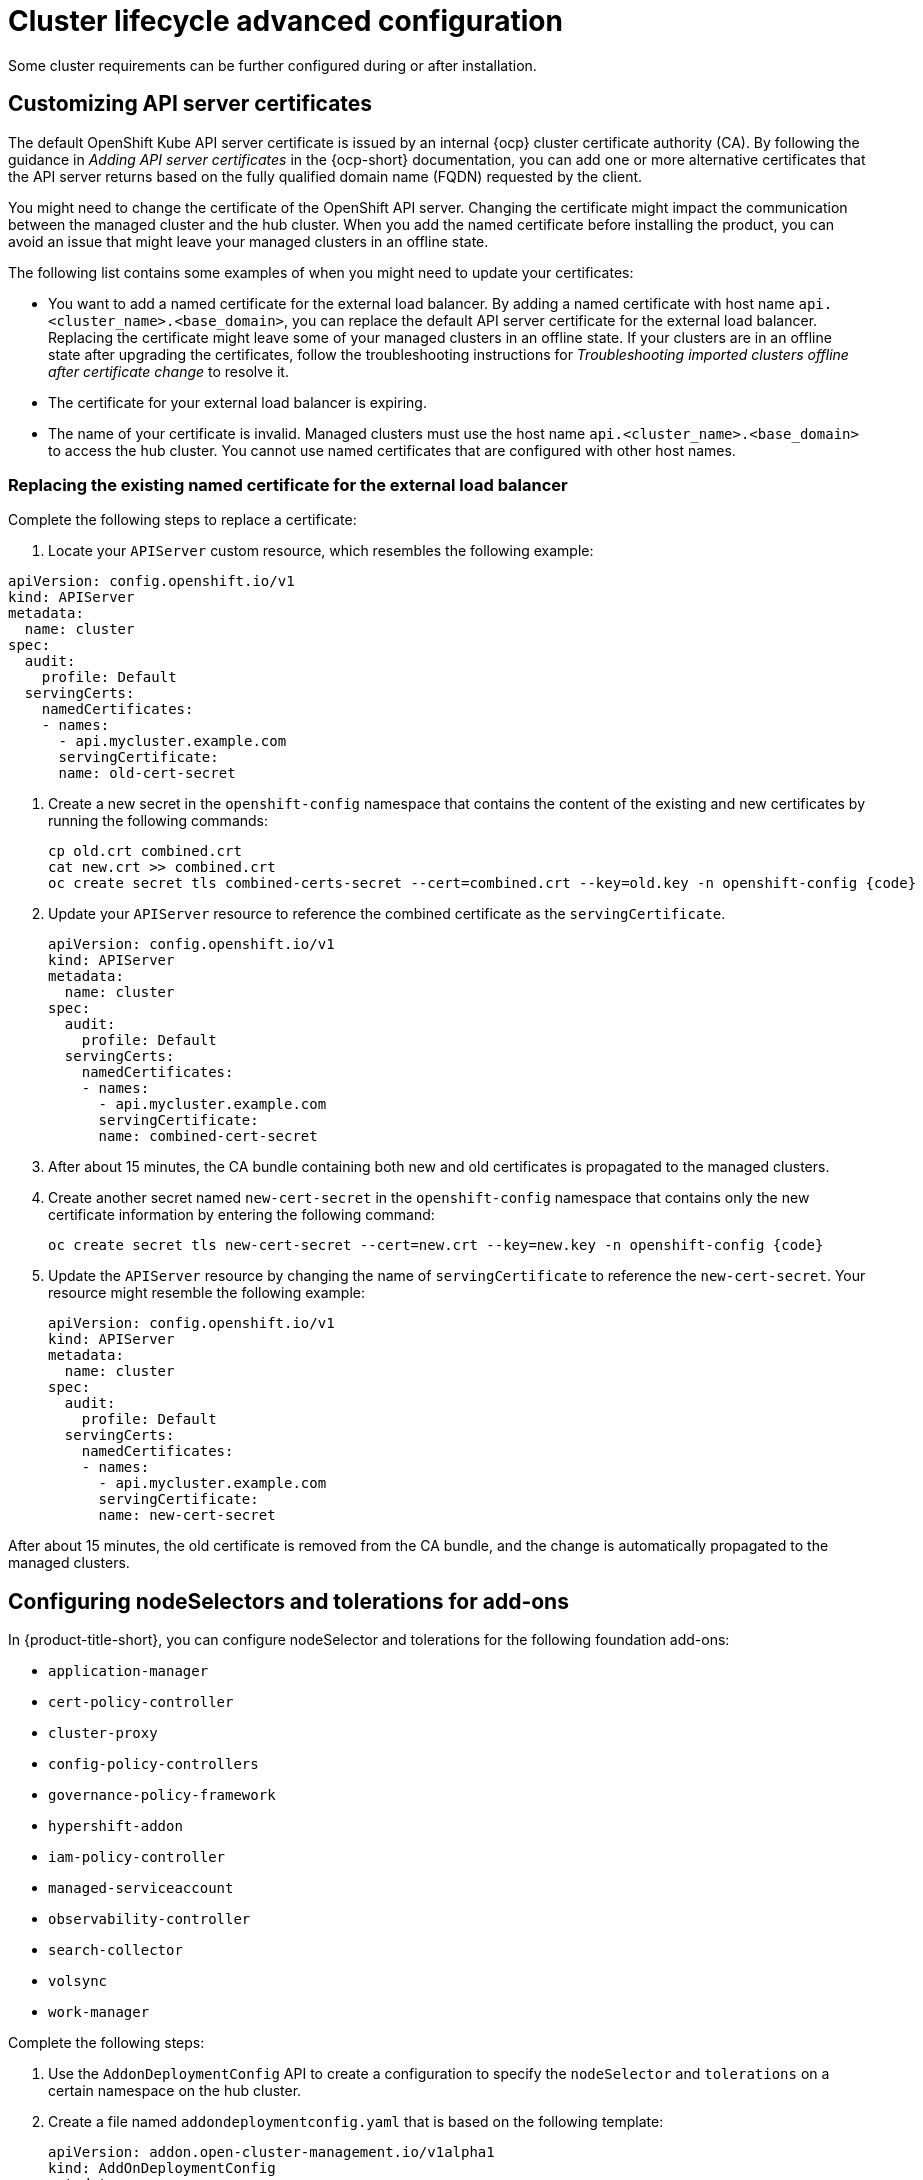 [#advanced-config-cluster]
= Cluster lifecycle advanced configuration 

Some cluster requirements can be further configured during or after installation.

[#custom-api-certificates]
== Customizing API server certificates

The default OpenShift Kube API server certificate is issued by an internal {ocp} cluster certificate authority (CA). By following the guidance in _Adding API server certificates_ in the {ocp-short} documentation, you can add one or more alternative certificates that the API server returns based on the fully qualified domain name (FQDN) requested by the client.

You might need to change the certificate of the OpenShift API server. Changing the certificate might impact the communication between the managed cluster and the hub cluster. When you add the named certificate before installing the product, you can avoid an issue that might leave your managed clusters in an offline state.

The following list contains some examples of when you might need to update your certificates: 

* You want to add a named certificate for the external load balancer. By adding a named certificate with host name `api.<cluster_name>.<base_domain>`, you can replace the default API server certificate for the external load balancer. Replacing the certificate might leave some of your managed clusters in an offline state. If your clusters are in an offline state after upgrading the certificates, follow the troubleshooting instructions for _Troubleshooting imported clusters offline after certificate change_ to resolve it.

* The certificate for your external load balancer is expiring. 

* The name of your certificate is invalid. Managed clusters must use the host name `api.<cluster_name>.<base_domain>` to access the hub cluster. You cannot use named certificates that are configured with other host names.

[#replace-certificate-load-balancer]
=== Replacing the existing named certificate for the external load balancer

Complete the following steps to replace a certificate: 

. Locate your `APIServer` custom resource, which resembles the following example: 

[source,yaml]
----
apiVersion: config.openshift.io/v1
kind: APIServer
metadata:
  name: cluster
spec:
  audit:
    profile: Default
  servingCerts:
    namedCertificates:
    - names:
      - api.mycluster.example.com
      servingCertificate:
      name: old-cert-secret
----

. Create a new secret in the `openshift-config` namespace that contains the content of the existing and new certificates by running the following commands:
+
----
cp old.crt combined.crt
cat new.crt >> combined.crt
oc create secret tls combined-certs-secret --cert=combined.crt --key=old.key -n openshift-config {code}
----

. Update your `APIServer` resource to reference the combined certificate as the `servingCertificate`.
+
[source,yaml]
----
apiVersion: config.openshift.io/v1
kind: APIServer
metadata:
  name: cluster
spec:
  audit:
    profile: Default
  servingCerts:
    namedCertificates:
    - names:
      - api.mycluster.example.com
      servingCertificate:
      name: combined-cert-secret
----

. After about 15 minutes, the CA bundle containing both new and old certificates is propagated to the managed clusters.

. Create another secret named `new-cert-secret` in the `openshift-config` namespace that contains only the new certificate information by entering the following command:
+
----
oc create secret tls new-cert-secret --cert=new.crt --key=new.key -n openshift-config {code}
----

. Update the `APIServer` resource by changing the name of `servingCertificate` to reference the `new-cert-secret`. Your resource might resemble the following example: 
+
[source,yaml]
----
apiVersion: config.openshift.io/v1
kind: APIServer
metadata:
  name: cluster
spec:
  audit:
    profile: Default
  servingCerts:
    namedCertificates:
    - names:
      - api.mycluster.example.com
      servingCertificate:
      name: new-cert-secret
----

After about 15 minutes, the old certificate is removed from the CA bundle, and the change is automatically propagated to the managed clusters.

[#configure-nodeselector-tolerations-addons]
== Configuring nodeSelectors and tolerations for add-ons

In {product-title-short}, you can configure nodeSelector and tolerations for the following foundation add-ons:

* `application-manager`
* `cert-policy-controller`
* `cluster-proxy`
* `config-policy-controllers`
* `governance-policy-framework`
* `hypershift-addon`
* `iam-policy-controller`
* `managed-serviceaccount`
* `observability-controller`
* `search-collector`
* `volsync`
* `work-manager`

Complete the following steps:

.  Use the `AddonDeploymentConfig` API to create a configuration to specify the `nodeSelector` and `tolerations` on a certain namespace on the hub cluster.

. Create a file named `addondeploymentconfig.yaml` that is based on the following template:
+
[source,yaml]
----
apiVersion: addon.open-cluster-management.io/v1alpha1
kind: AddOnDeploymentConfig
metadata:
  name: <config-name> <1>
  namespace: <config-name-space> <2>
spec:
  nodePlacement:
    nodeSelector: <node-selector> <3>
    tolerations: <tolerations> <4>
----
+
<1> Replace `config-name` with the name of the `AddonDeploymentConfig` that you just created.
<2> Replace `config-namespace` with the namespace of the `AddonDeploymentConfig` that you just created.
<3> Replace `node-selector` with your node selector.
<4> Replace `tolerations` with your tolerations.
+
A completed `AddOnDeployment` file might resemble the following example: 
+
[source,yaml]
----
apiVersion: addon.open-cluster-management.io/v1alpha1
kind: AddOnDeploymentConfig
metadata:
  name: deploy-config
  namespace: open-cluster-management-hub
spec:
  nodePlacement:
    nodeSelector: 
      "node-dedicated": "acm-addon"
    tolerations:
      - effect: NoSchedule
        key: node-dedicated
        value: acm-addon
        operator: Equal
----

. Run the following command to apply the file that you created:
+
----
oc apply -f addondeploymentconfig
----

. Use the configuration that you created as the global default configuration for your add-on by running the following command:
+
----
oc patch clustermanagementaddons <addon-name> --type='json' -p='[ {"op":"add", "path":"/spec/supportedConfigs", "value":[\{"group":"addon.open-cluster-management.io","resource":"addondeploymentconfigs", "defaultConfig":{"name":"<config-name>","namespace":"<config-namespace>"}}]}]' <1> <2> <3>
----
+
<1> Replace `addon-name` with your add-on name.
<2> Replace `config-name` with the name of the `AddonDeploymentConfig` that you just created.
<3> Replace `config-namespace` with the namespace of the `AddonDeploymentConfig` that you just created.

The `nodeSelector` and `tolerations` that you specified are applied to all of your add-on on each of the managed clusters.

You can also override the global default `AddonDeploymentConfig` configuration for your add-on on a certain managed cluster by using following steps:

. Use the `AddonDeploymentConfig` API to create another configuration to specify the `nodeSelector` and `tolerations` on the hub cluster. 

. Link the new configuration that you created to your add-on `ManagedClusterAddon` on a managed cluster.
+
----
oc -n <managed-cluster> patch managedclusteraddons <addon-name> --type='json' -p='[{"op":"add", "path":"/spec/configs", "value":[ <1> <2>

{"group":"addon.open-cluster-management.io","resource":"addondeploymentconfigs","namespace":"<config-namespace>","name":"<config-name>"}
]}]' <3> <4>
----
+
<1> Replace `managed-cluster` with your managed cluster name
<2> Replace `addon-name` with your add-on name
<3> Replace `config-namespace` with the namespace of the `AddonDeploymentConfig` that you just created
<4> Replace `config-name` with the name of the `AddonDeploymentConfig` that you just created

The new configuration that you referenced in the add-on `ManagedClusterAddon` overrides the global default configuration that you previously defined in the `ClusterManagementAddon` add-on.

[#add-resources-adv-cluster]
== Additional resources

* See link:https://access.redhat.com/documentation/en-us/openshift_container_platform/4.13/html/security_and_compliance/configuring-certificates#api-server-certificates[Adding API server certificates] for additional information about certificates. 

* See link:../../troubleshooting/trouble_cluster_offline_cert.adoc#troubleshooting-imported-clusters-offline-after-certificate-change[Troubleshooting imported clusters offline after certificate change] for information about troubleshooting an error that might occur after a certificate change. 
